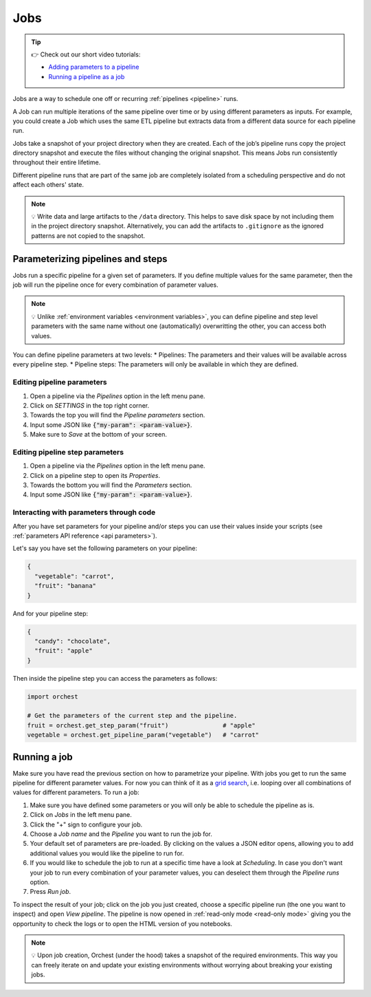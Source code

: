 .. _jobs:

Jobs
====

.. tip::
    👉 Check out our short video tutorials:

    * `Adding parameters to a pipeline <https://app.tella.tv/story/cknrahyn9000409kyf4s2d3xm>`_
    * `Running a pipeline as a job <https://app.tella.tv/story/cknr9nq1u000609kz9h0advvk>`_

Jobs are a way to schedule one off or recurring :ref:`pipelines <pipeline>` runs. 

A Job can run multiple iterations of the same pipeline over time or by using different parameters as inputs. For example, you could create a Job which uses the same ETL pipeline but extracts data from a different data source for each pipeline run.

Jobs take a snapshot of your project directory when they are created. Each of the job’s pipeline runs copy the project directory snapshot and execute the files without changing the original snapshot. This means Jobs run consistently throughout their entire lifetime.

Different pipeline runs that are part of the same job are completely isolated from a scheduling perspective and do not affect each others' state.

.. note::
   💡 Write data and large artifacts to the ``/data`` directory. This helps to save disk space by not including them in the project directory snapshot. Alternatively, you can add the artifacts to ``.gitignore`` as the ignored patterns are not copied to the snapshot.

.. _parametrize pipeline section:

Parameterizing pipelines and steps
---------------------------------
Jobs run a specific pipeline for a given set of parameters. If you define multiple values for the same parameter, then the job will run the pipeline once for every combination of parameter values. 

.. note::
   💡 Unlike :ref:`environment variables <environment variables>`, you can define
   pipeline and step level parameters with the same name without one (automatically) overwritting
   the other, you can access both values.

You can define pipeline parameters at two levels:
* Pipelines: The parameters and their values will be available across every pipeline step.
* Pipeline steps: The parameters will only be available in which they are defined.

Editing pipeline parameters
~~~~~~~~~~~~~~~~~~~~~~~~~~~
1. Open a pipeline via the *Pipelines* option in the left menu pane.
2. Click on *SETTINGS* in the top right corner.
3. Towards the top you will find the *Pipeline parameters* section.
4. Input some JSON like :code:`{"my-param": <param-value>}`.
5. Make sure to *Save* at the bottom of your screen.

Editing pipeline step parameters
~~~~~~~~~~~~~~~~~~~~~~~~~~~~~~~~
1. Open a pipeline via the *Pipelines* option in the left menu pane.
2. Click on a pipeline step to open its *Properties*.
3. Towards the bottom you will find the *Parameters* section.
4. Input some JSON like :code:`{"my-param": <param-value>}`.

.. _jobs parameters:

Interacting with parameters through code
~~~~~~~~~~~~~~~~~~~~~~~~~~~~~~~~~~~~~~~~
After you have set parameters for your pipeline and/or steps you can use their values inside your
scripts (see :ref:`parameters API reference <api parameters>`).

Let's say you have set the following parameters on your pipeline:

.. code-block:: json

   {
     "vegetable": "carrot",
     "fruit": "banana"
   }

And for your pipeline step:

.. code-block:: json

   {
     "candy": "chocolate",
     "fruit": "apple"
   }

Then inside the pipeline step you can access the parameters as follows:

.. code-block:: python

   import orchest

   # Get the parameters of the current step and the pipeline.
   fruit = orchest.get_step_param("fruit")               # "apple"
   vegetable = orchest.get_pipeline_param("vegetable")   # "carrot"

.. _running a job:

Running a job
-------------
Make sure you have read the previous section on how to parametrize your pipeline. With jobs you get
to run the same pipeline for different parameter values. For now you can think of it as a `grid
search <https://scikit-learn.org/stable/modules/grid_search.html>`_, i.e. looping over all
combinations of values for different parameters. To run a job:

1. Make sure you have defined some parameters or you will only be able to schedule the pipeline as
   is.
2. Click on *Jobs* in the left menu pane.
3. Click the "+" sign to configure your job.
4. Choose a *Job name* and the *Pipeline* you want to run the job for.
5. Your default set of parameters are pre-loaded. By clicking on the values a JSON editor opens,
   allowing you to add additional values you would like the pipeline to run for.
6. If you would like to schedule the job to run at a specific time have a look at *Scheduling*. In
   case you don't want your job to run every combination of your parameter values, you can
   deselect them through the *Pipeline runs* option.
7. Press *Run job*.

To inspect the result of your job; click on the job you just created, choose a specific
pipeline run (the one you want to inspect) and open *View pipeline*. The pipeline is now opened in
:ref:`read-only mode <read-only mode>` giving you the opportunity to check the logs or to open the
HTML version of you notebooks.

.. note::
   💡 Upon job creation, Orchest (under the hood) takes a snapshot of the required environments.
   This way you can freely iterate on and update your existing environments without worrying about
   breaking your existing jobs.
